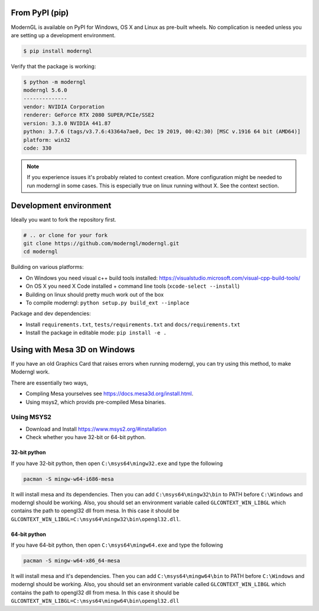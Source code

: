
From PyPI (pip)
---------------

ModernGL is available on PyPI for Windows, OS X and Linux as pre-built
wheels. No complication is needed unless you are setting up a
development environment.

.. code-block:: sh

    $ pip install moderngl

Verify that the package is working:

.. code:: sh

    $ python -m moderngl
    moderngl 5.6.0
    --------------
    vendor: NVIDIA Corporation
    renderer: GeForce RTX 2080 SUPER/PCIe/SSE2
    version: 3.3.0 NVIDIA 441.87
    python: 3.7.6 (tags/v3.7.6:43364a7ae0, Dec 19 2019, 00:42:30) [MSC v.1916 64 bit (AMD64)]
    platform: win32
    code: 330

.. Note:: If you experience issues it's probably related to context creation.
          More configuration might be needed to run moderngl in some cases.
          This is especially true on linux running without X. See the context section.

Development environment
-----------------------

Ideally you want to fork the repository first.

.. code-block:: sh

    # .. or clone for your fork
    git clone https://github.com/moderngl/moderngl.git
    cd moderngl

Building on various platforms:

* On Windows you need visual c++ build tools installed:
  https://visualstudio.microsoft.com/visual-cpp-build-tools/
* On OS X you need X Code installed + command line tools
  (``xcode-select --install``)
* Building on linux should pretty much work out of the box
* To compile moderngl: ``python setup.py build_ext --inplace``

Package and dev dependencies:

* Install ``requirements.txt``, ``tests/requirements.txt`` and ``docs/requirements.txt``
* Install the package in editable mode: ``pip install -e .``

Using with Mesa 3D on Windows
-----------------------------

If you have an old Graphics Card that raises errors when running moderngl, you can try using
this method, to make Moderngl work.

There are essentially two ways,

* Compling Mesa yourselves see https://docs.mesa3d.org/install.html.
* Using msys2, which provids pre-compiled Mesa binaries.

Using MSYS2
___________

* Download and Install https://www.msys2.org/#installation
* Check whether you have 32-bit or 64-bit python.


32-bit python
+++++++++++++

If you have 32-bit python, then open ``C:\msys64\mingw32.exe`` and type the following

.. code-block:: sh

    pacman -S mingw-w64-i686-mesa



It will install mesa and its dependencies. Then you can add ``C:\msys64\mingw32\bin``
to PATH before ``C:\Windows`` and moderngl should be working. Also, you should set
an environment variable called ``GLCONTEXT_WIN_LIBGL`` which contains the path to opengl32
dll from mesa. In this case it should be ``GLCONTEXT_WIN_LIBGL=C:\msys64\mingw32\bin\opengl32.dll``.


64-bit python
+++++++++++++

If you have 64-bit python, then open ``C:\msys64\mingw64.exe`` and type the following

.. code-block:: sh

    pacman -S mingw-w64-x86_64-mesa

It will install mesa and it's dependencies. Then you can add ``C:\msys64\mingw64\bin`` to PATH before
``C:\Windows`` and moderngl should be working. Also, you should set an environment variable called
``GLCONTEXT_WIN_LIBGL`` which contains the path to opengl32
dll from mesa. In this case it should be ``GLCONTEXT_WIN_LIBGL=C:\msys64\mingw64\bin\opengl32.dll``
